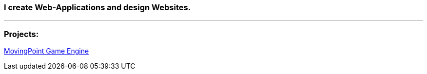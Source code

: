### I create Web-Applications and design Websites.

---

### Projects:

https://www.github.com/maste150hhu/MovingPoint[MovingPoint Game Engine]
